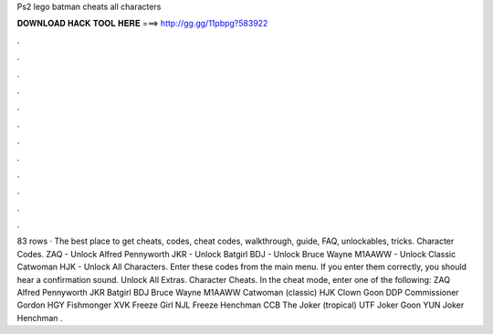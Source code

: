 Ps2 lego batman cheats all characters

𝐃𝐎𝐖𝐍𝐋𝐎𝐀𝐃 𝐇𝐀𝐂𝐊 𝐓𝐎𝐎𝐋 𝐇𝐄𝐑𝐄 ===> http://gg.gg/11pbpg?583922

.

.

.

.

.

.

.

.

.

.

.

.

83 rows · The best place to get cheats, codes, cheat codes, walkthrough, guide, FAQ, unlockables, tricks. Character Codes. ZAQ - Unlock Alfred Pennyworth JKR - Unlock Batgirl BDJ - Unlock Bruce Wayne M1AAWW - Unlock Classic Catwoman HJK - Unlock All Characters. Enter these codes from the main menu. If you enter them correctly, you should hear a confirmation sound. Unlock All Extras. Character Cheats. In the cheat mode, enter one of the following: ZAQ Alfred Pennyworth JKR Batgirl BDJ Bruce Wayne M1AAWW Catwoman (classic) HJK Clown Goon DDP Commissioner Gordon HGY Fishmonger XVK Freeze Girl NJL Freeze Henchman CCB The Joker (tropical) UTF Joker Goon YUN Joker Henchman .